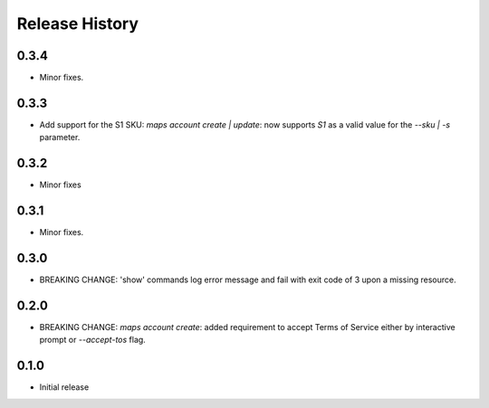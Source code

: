 .. :changelog:

Release History
===============
0.3.4
+++++
* Minor fixes.

0.3.3
+++++
* Add support for the S1 SKU: `maps account create | update`: now supports `S1` as a valid value for the `--sku | -s` parameter.

0.3.2
+++++
* Minor fixes

0.3.1
+++++
* Minor fixes.

0.3.0
+++++
* BREAKING CHANGE: 'show' commands log error message and fail with exit code of 3 upon a missing resource.

0.2.0
+++++
* BREAKING CHANGE: `maps account create`: added requirement to accept Terms of Service either by interactive prompt or `--accept-tos` flag.

0.1.0
+++++
* Initial release